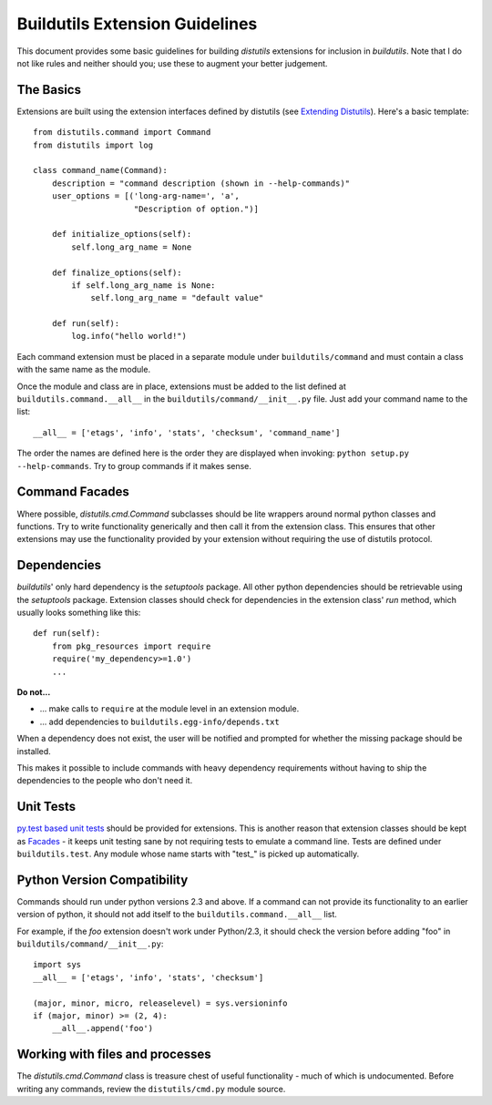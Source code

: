 Buildutils Extension Guidelines
===============================

This document provides some basic guidelines for building `distutils`
extensions for inclusion in `buildutils`. Note that I do not like rules
and neither should you; use these to augment your better judgement.

The Basics
----------

Extensions are built using the extension interfaces defined by distutils
(see `Extending Distutils`_). Here's a basic template::

    from distutils.command import Command
    from distutils import log
    
    class command_name(Command):
        description = "command description (shown in --help-commands)"
        user_options = [('long-arg-name=', 'a',
                         "Description of option.")]
        
        def initialize_options(self):
            self.long_arg_name = None
        
        def finalize_options(self):
            if self.long_arg_name is None:
                self.long_arg_name = "default value"
        
        def run(self):
            log.info("hello world!")

Each command extension must be placed in a separate module under
``buildutils/command`` and must contain a class with the same name as
the module.

Once the module and class are in place, extensions must be added to the
list defined at ``buildutils.command.__all__`` in the
``buildutils/command/__init__.py`` file. Just add your command name to
the list::

    __all__ = ['etags', 'info', 'stats', 'checksum', 'command_name']

The order the names are defined here is the order they are displayed
when invoking: ``python setup.py --help-commands``. Try to group
commands if it makes sense.

.. _Extending Distutils: http://www.python.org/doc/2.4.1/dist/extending.html

.. _facades:

Command Facades
---------------

Where possible, `distutils.cmd.Command` subclasses should be lite
wrappers around normal python classes and functions. Try to write
functionality generically and then call it from the extension
class. This ensures that other extensions may use the functionality
provided by your extension without requiring the use of distutils
protocol.

Dependencies
------------

`buildutils`' only hard dependency is the `setuptools` package. All
other python dependencies should be retrievable using the `setuptools`
package. Extension classes should check for dependencies in the
extension class' `run` method, which usually looks something like this::

    def run(self):
        from pkg_resources import require
        require('my_dependency>=1.0')
        ...

**Do not...**

- ... make calls to ``require`` at the module level in an extension module.
- ... add dependencies to ``buildutils.egg-info/depends.txt``

When a dependency does not exist, the user will be notified and prompted
for whether the missing package should be installed. 

This makes it possible to include commands with heavy dependency
requirements without having to ship the dependencies to the people who
don't need it.

.. _setuptools: http://peak.telecommunity.com/DevCenter/EasyInstall

Unit Tests
----------

`py.test based unit tests`_ should be provided for extensions. This is
another reason that extension classes should be kept as `Facades`_ - it
keeps unit testing sane by not requiring tests to emulate a command
line. Tests are defined under ``buildutils.test``. Any module whose name
starts with "test\_" is picked up automatically.

.. _`py.test based unit tests`: http://codespeak.net/py/current/doc/test.html

Python Version Compatibility
----------------------------

Commands should run under python versions 2.3 and above. If a command
can not provide its functionality to an earlier version of python, it
should not add itself to the ``buildutils.command.__all__`` list. 

For example, if the `foo` extension doesn't work under Python/2.3, it
should check the version before adding "foo" in
``buildutils/command/__init__.py``::

    import sys
    __all__ = ['etags', 'info', 'stats', 'checksum']
    
    (major, minor, micro, releaselevel) = sys.versioninfo
    if (major, minor) >= (2, 4):
        __all__.append('foo')


Working with files and processes
--------------------------------

The `distutils.cmd.Command` class is treasure chest of useful
functionality - much of which is undocumented. Before writing any
commands, review the ``distutils/cmd.py`` module source.

